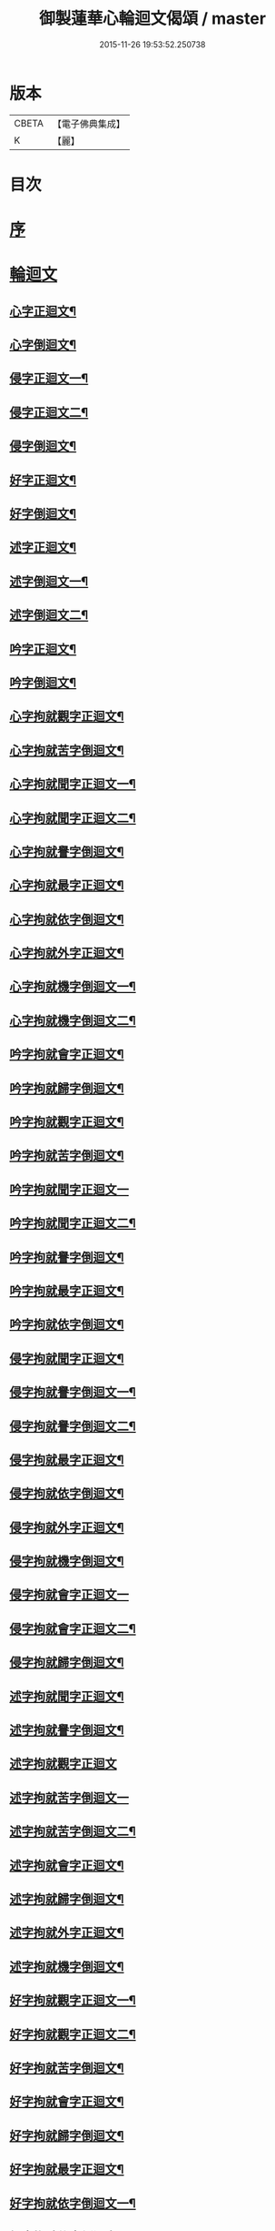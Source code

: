 #+TITLE: 御製蓮華心輪迴文偈頌 / master
#+DATE: 2015-11-26 19:53:52.250738
* 版本
 |     CBETA|【電子佛典集成】|
 |         K|【麗】     |

* 目次
* [[file:KR6s0057_001.txt::001-0729a3][序]]
* [[file:KR6s0057_001.txt::0730a10][輪迴文]]
** [[file:KR6s0057_001.txt::0730a11][心字正迴文¶]]
** [[file:KR6s0057_001.txt::0731c11][心字倒迴文¶]]
** [[file:KR6s0057_001.txt::0733c9][侵字正迴文一¶]]
** [[file:KR6s0057_002.txt::002-0735a3][侵字正迴文二¶]]
** [[file:KR6s0057_002.txt::0735c18][侵字倒迴文¶]]
** [[file:KR6s0057_002.txt::0737b15][好字正迴文¶]]
** [[file:KR6s0057_003.txt::003-0739b3][好字倒迴文¶]]
** [[file:KR6s0057_003.txt::0740c13][述字正迴文¶]]
** [[file:KR6s0057_003.txt::0742b7][述字倒迴文一¶]]
** [[file:KR6s0057_004.txt::004-0743b3][述字倒迴文二¶]]
** [[file:KR6s0057_004.txt::0744a9][吟字正迴文¶]]
** [[file:KR6s0057_004.txt::0745c2][吟字倒迴文¶]]
** [[file:KR6s0057_005.txt::005-0747b3][心字拘就觀字正迴文¶]]
** [[file:KR6s0057_005.txt::0748c11][心字拘就苦字倒迴文¶]]
** [[file:KR6s0057_005.txt::0750b7][心字拘就聞字正迴文一¶]]
** [[file:KR6s0057_006.txt::006-0751b3][心字拘就聞字正迴文二¶]]
** [[file:KR6s0057_006.txt::0752a9][心字拘就譽字倒迴文¶]]
** [[file:KR6s0057_006.txt::0753c6][心字拘就最字正迴文¶]]
** [[file:KR6s0057_007.txt::007-0755b3][心字拘就依字倒迴文¶]]
** [[file:KR6s0057_007.txt::0757a3][心字拘就外字正迴文¶]]
** [[file:KR6s0057_007.txt::0758b15][心字拘就機字倒迴文一¶]]
** [[file:KR6s0057_008.txt::008-0759b3][心字拘就機字倒迴文二¶]]
** [[file:KR6s0057_008.txt::0760a11][吟字拘就會字正迴文¶]]
** [[file:KR6s0057_008.txt::0761c3][吟字拘就歸字倒迴文¶]]
** [[file:KR6s0057_009.txt::009-0763b3][吟字拘就觀字正迴文¶]]
** [[file:KR6s0057_009.txt::0765a9][吟字拘就苦字倒迴文¶]]
** [[file:KR6s0057_009.txt::0766c18][吟字拘就聞字正迴文一]]
** [[file:KR6s0057_010.txt::010-0768a3][吟字拘就聞字正迴文二¶]]
** [[file:KR6s0057_010.txt::0768c13][吟字拘就譽字倒迴文¶]]
** [[file:KR6s0057_010.txt::0770b12][吟字拘就最字正迴文¶]]
** [[file:KR6s0057_011.txt::011-0772b3][吟字拘就依字倒迴文¶]]
** [[file:KR6s0057_011.txt::0773c15][侵字拘就聞字正迴文¶]]
** [[file:KR6s0057_011.txt::0775b8][侵字拘就譽字倒迴文一¶]]
** [[file:KR6s0057_012.txt::012-0776b3][侵字拘就譽字倒迴文二¶]]
** [[file:KR6s0057_012.txt::0777a9][侵字拘就最字正迴文¶]]
** [[file:KR6s0057_012.txt::0778b18][侵字拘就依字倒迴文¶]]
** [[file:KR6s0057_013.txt::013-0780b3][侵字拘就外字正迴文¶]]
** [[file:KR6s0057_013.txt::0782a2][侵字拘就機字倒迴文¶]]
** [[file:KR6s0057_013.txt::0783b18][侵字拘就會字正迴文一]]
** [[file:KR6s0057_014.txt::014-0784c3][侵字拘就會字正迴文二¶]]
** [[file:KR6s0057_014.txt::0785b11][侵字拘就歸字倒迴文¶]]
** [[file:KR6s0057_014.txt::0787a14][述字拘就聞字正迴文¶]]
** [[file:KR6s0057_015.txt::015-0789a3][述字拘就譽字倒迴文¶]]
** [[file:KR6s0057_015.txt::0790b18][述字拘就觀字正迴文]]
** [[file:KR6s0057_015.txt::0792a18][述字拘就苦字倒迴文一]]
** [[file:KR6s0057_016.txt::016-0793b3][述字拘就苦字倒迴文二¶]]
** [[file:KR6s0057_016.txt::0794a10][述字拘就會字正迴文¶]]
** [[file:KR6s0057_016.txt::0795c5][述字拘就歸字倒迴文¶]]
** [[file:KR6s0057_017.txt::017-0797b3][述字拘就外字正迴文¶]]
** [[file:KR6s0057_017.txt::0799a4][述字拘就機字倒迴文¶]]
** [[file:KR6s0057_017.txt::0800c6][好字拘就觀字正迴文一¶]]
** [[file:KR6s0057_018.txt::018-0801c3][好字拘就觀字正迴文二¶]]
** [[file:KR6s0057_018.txt::0802b10][好字拘就苦字倒迴文¶]]
** [[file:KR6s0057_018.txt::0804a15][好字拘就會字正迴文¶]]
** [[file:KR6s0057_019.txt::019-0806a3][好字拘就歸字倒迴文¶]]
** [[file:KR6s0057_019.txt::0807b13][好字拘就最字正迴文¶]]
** [[file:KR6s0057_019.txt::0809a5][好字拘就依字倒迴文一¶]]
** [[file:KR6s0057_020.txt::020-0810a3][好字拘就依字倒迴文二¶]]
** [[file:KR6s0057_020.txt::0810c9][好字拘就外字正迴文¶]]
** [[file:KR6s0057_020.txt::0812a18][好字拘就機字倒迴文¶]]
* [[file:KR6s0057_021.txt::021-0814a1][偈頌]]
** [[file:KR6s0057_021.txt::021-0814a2][偈頌一]]
** [[file:KR6s0057_022.txt::022-0815b2][偈頌二]]
** [[file:KR6s0057_023.txt::023-0816b2][偈頌三]]
** [[file:KR6s0057_024.txt::024-0818a2][偈頌四]]
** [[file:KR6s0057_025.txt::025-0819a2][偈頌五]]
* 卷
** [[file:KR6s0057_001.txt][御製蓮華心輪迴文偈頌 1]]
** [[file:KR6s0057_002.txt][御製蓮華心輪迴文偈頌 2]]
** [[file:KR6s0057_003.txt][御製蓮華心輪迴文偈頌 3]]
** [[file:KR6s0057_004.txt][御製蓮華心輪迴文偈頌 4]]
** [[file:KR6s0057_005.txt][御製蓮華心輪迴文偈頌 5]]
** [[file:KR6s0057_006.txt][御製蓮華心輪迴文偈頌 6]]
** [[file:KR6s0057_007.txt][御製蓮華心輪迴文偈頌 7]]
** [[file:KR6s0057_008.txt][御製蓮華心輪迴文偈頌 8]]
** [[file:KR6s0057_009.txt][御製蓮華心輪迴文偈頌 9]]
** [[file:KR6s0057_010.txt][御製蓮華心輪迴文偈頌 10]]
** [[file:KR6s0057_011.txt][御製蓮華心輪迴文偈頌 11]]
** [[file:KR6s0057_012.txt][御製蓮華心輪迴文偈頌 12]]
** [[file:KR6s0057_013.txt][御製蓮華心輪迴文偈頌 13]]
** [[file:KR6s0057_014.txt][御製蓮華心輪迴文偈頌 14]]
** [[file:KR6s0057_015.txt][御製蓮華心輪迴文偈頌 15]]
** [[file:KR6s0057_016.txt][御製蓮華心輪迴文偈頌 16]]
** [[file:KR6s0057_017.txt][御製蓮華心輪迴文偈頌 17]]
** [[file:KR6s0057_018.txt][御製蓮華心輪迴文偈頌 18]]
** [[file:KR6s0057_019.txt][御製蓮華心輪迴文偈頌 19]]
** [[file:KR6s0057_020.txt][御製蓮華心輪迴文偈頌 20]]
** [[file:KR6s0057_021.txt][御製蓮華心輪迴文偈頌 21]]
** [[file:KR6s0057_022.txt][御製蓮華心輪迴文偈頌 22]]
** [[file:KR6s0057_023.txt][御製蓮華心輪迴文偈頌 23]]
** [[file:KR6s0057_024.txt][御製蓮華心輪迴文偈頌 24]]
** [[file:KR6s0057_025.txt][御製蓮華心輪迴文偈頌 25]]
